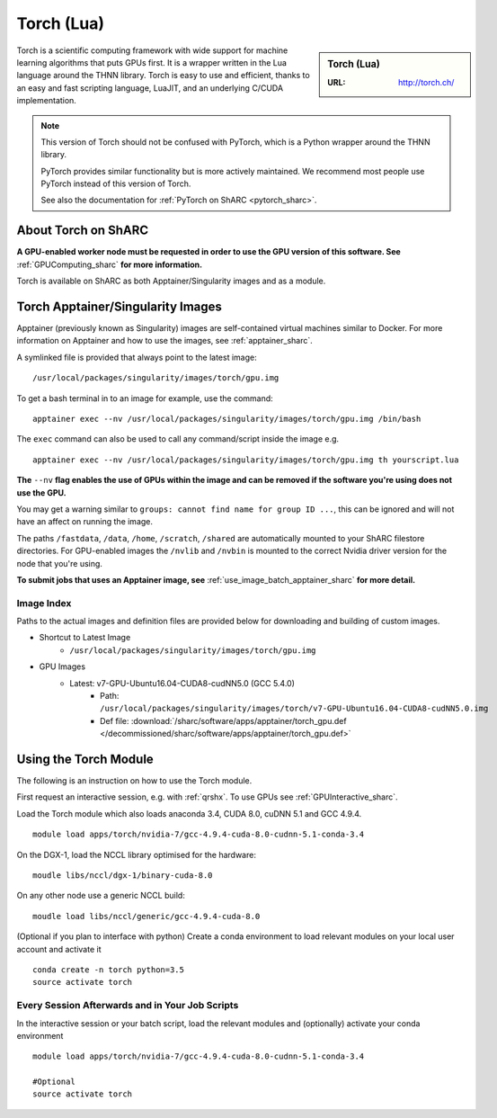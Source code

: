 .. _torch_sharc:

Torch (Lua)
===========

.. sidebar:: Torch (Lua)

   :URL: http://torch.ch/

Torch is a scientific computing framework with wide support for machine learning algorithms that puts GPUs first. 
It is a wrapper written in the Lua language around the THNN library. 
Torch is easy to use and efficient, thanks to an easy and fast scripting language, LuaJIT, and an underlying C/CUDA implementation.

.. note::

   This version of Torch should not be confused with PyTorch, which is a Python wrapper around the THNN library.

   PyTorch provides similar functionality but is more actively maintained.
   We recommend most people use PyTorch instead of this version of Torch.

   See also the documentation for :ref:`PyTorch on ShARC <pytorch_sharc>`.

About Torch on ShARC
--------------------

**A GPU-enabled worker node must be requested in order to use the GPU version of this software. See** :ref:`GPUComputing_sharc` **for more information.**

Torch is available on ShARC as both Apptainer/Singularity images and as a module.

Torch Apptainer/Singularity Images
----------------------------------

Apptainer (previously known as Singularity) images are self-contained virtual machines similar to Docker. For more information on Apptainer and how to use the images, see :ref:`apptainer_sharc`.

A symlinked file is provided that always point to the latest image: ::

  /usr/local/packages/singularity/images/torch/gpu.img

To get a bash terminal in to an image for example, use the command: ::

  apptainer exec --nv /usr/local/packages/singularity/images/torch/gpu.img /bin/bash

The ``exec`` command can also be used to call any command/script inside the image e.g. ::

  apptainer exec --nv /usr/local/packages/singularity/images/torch/gpu.img th yourscript.lua

**The** ``--nv`` **flag enables the use of GPUs within the image and can be removed if the software you're using does not use the GPU.**

You may get a warning similar to ``groups: cannot find name for group ID ...``, this can be ignored and will not have an affect on running the image.

The paths ``/fastdata``, ``/data``, ``/home``, ``/scratch``, ``/shared`` are automatically mounted to your ShARC filestore directories. For GPU-enabled images the ``/nvlib`` and ``/nvbin`` is mounted to the correct Nvidia driver version for the node that you're using.

**To submit jobs that uses an Apptainer image, see** :ref:`use_image_batch_apptainer_sharc` **for more detail.**


Image Index
^^^^^^^^^^^

Paths to the actual images and definition files are provided below for downloading and building of custom images.

* Shortcut to Latest Image
    * ``/usr/local/packages/singularity/images/torch/gpu.img``
* GPU Images
    * Latest: v7-GPU-Ubuntu16.04-CUDA8-cudNN5.0 (GCC 5.4.0)
        * Path: ``/usr/local/packages/singularity/images/torch/v7-GPU-Ubuntu16.04-CUDA8-cudNN5.0.img``
        * Def file: :download:`/sharc/software/apps/apptainer/torch_gpu.def </decommissioned/sharc/software/apps/apptainer/torch_gpu.def>`

Using the Torch Module
----------------------

The following is an instruction on how to use the Torch module.

First request an interactive session, e.g. with :ref:`qrshx`. To use GPUs see :ref:`GPUInteractive_sharc`.

Load the Torch module which also loads anaconda 3.4, CUDA 8.0, cuDNN 5.1 and GCC 4.9.4. ::

	module load apps/torch/nvidia-7/gcc-4.9.4-cuda-8.0-cudnn-5.1-conda-3.4

On the DGX-1, load the NCCL library optimised for the hardware: ::

	moudle libs/nccl/dgx-1/binary-cuda-8.0

On any other node use a generic NCCL build: ::

	moudle load libs/nccl/generic/gcc-4.9.4-cuda-8.0


(Optional if you plan to interface with python) Create a conda environment to load relevant modules on your local user account and activate it ::

	conda create -n torch python=3.5
	source activate torch



Every Session Afterwards and in Your Job Scripts
^^^^^^^^^^^^^^^^^^^^^^^^^^^^^^^^^^^^^^^^^^^^^^^^

In the interactive session or your batch script, load the relevant modules and (optionally) activate your conda environment ::

	module load apps/torch/nvidia-7/gcc-4.9.4-cuda-8.0-cudnn-5.1-conda-3.4

	#Optional
	source activate torch
